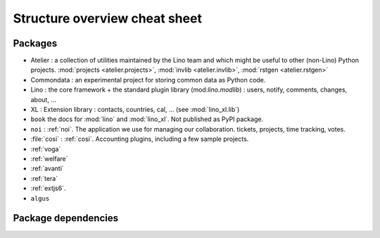 .. _dev.overview:

==============================
Structure overview cheat sheet
==============================


Packages
========

- Atelier : a collection of utilities maintained by the Lino team and
  which might be useful to other (non-Lino) Python
  projects. :mod:`projects <atelier.projects>`, :mod:`invlib
  <atelier.invlib>`, :mod:`rstgen <atelier.rstgen>`
  
- Commondata : an experimental project for storing common data as
  Python code.
  
- Lino : the core framework + the standard plugin library
  (mod:`lino.modlib`) : users, notify, comments, changes, about, ...
  
- XL : Extension library : contacts, countries, cal, ... (see
  :mod:`lino_xl.lib`)
       
- ``book`` the docs for :mod:`lino` and :mod:`lino_xl`. Not
  published as PyPI package.
  
- ``noi`` : :ref:`noi`. The application we use for managing our
  collaboration. tickets, projects, time tracking, votes.
  
- :file:`cosi` : :ref:`cosi`. Accounting plugins, including a few
  sample projects.
  
- :ref:`voga`
- :ref:`welfare`
- :ref:`avanti`
- :ref:`tera`
- :ref:`extjs6`.
- ``algus``



  

  
Package dependencies
====================

.. graphviz::

   digraph foo {
   
    commondata -> atelier
    lino -> atelier;
    lino_xl -> lino;
    lino_book -> lino_cosi; 
    lino_book -> commondata; 
    lino_noi -> lino_xl; 
    lino_cosi -> lino_xl; 
    lino_welfare -> lino_cosi;
    lino_voga -> lino_xl;
    lino_tera -> lino_cosi;
    lino_tera -> lino_xl;
    lino_avanti -> lino_xl;

   }

